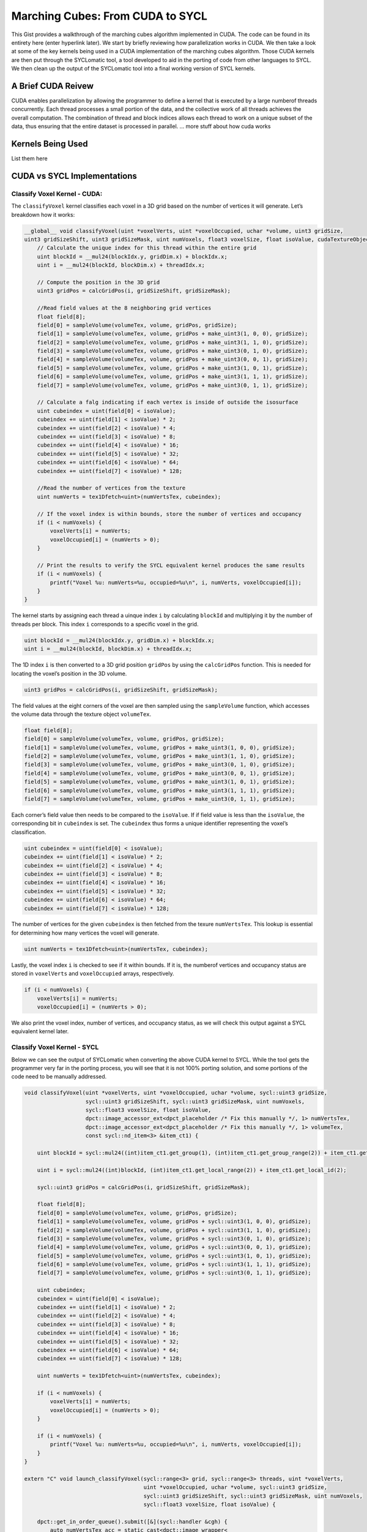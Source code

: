 Marching Cubes: From CUDA to SYCL
=================================

This Gist provides a walkthrough of the marching cubes algorithm
implemented in CUDA. The code can be found in its entirety here (enter
hyperlink later). We start by briefly reviewing how parallelization
works in CUDA. We then take a look at some of the key kernels being used
in a CUDA implementation of the marching cubes algorithm. Those CUDA
kernels are then put through the SYCLomatic tool, a tool developed to
aid in the porting of code from other languages to SYCL. We then clean
up the output of the SYCLomatic tool into a final working version of
SYCL kernels.

A Brief CUDA Reivew
-------------------

CUDA enables parallelization by allowing the programmer to define a
kernel that is executed by a large numberof threads concurrently. Each
thread processes a small portion of the data, and the collective work of
all threads achieves the overall computation. The combination of thread
and block indices allows each thread to work on a unique subset of the
data, thus ensuring that the entire dataset is processed in parallel. …
more stuff about how cuda works

Kernels Being Used
------------------

List them here

CUDA vs SYCL Implementations
----------------------------

Classify Voxel Kernel - CUDA:
~~~~~~~~~~~~~~~~~~~~~~~~~~~~~

The ``classifyVoxel`` kernel classifies each voxel in a 3D grid based on
the number of vertices it will generate. Let’s breakdown how it works:

.. code:: cpp

   __global__ void classifyVoxel(uint *voxelVerts, uint *voxelOccupied, uchar *volume, uint3 gridSize,
   uint3 gridSizeShift, uint3 gridSizeMask, uint numVoxels, float3 voxelSize, float isoValue, cudaTextureObject_t numVertsTex, cudaTextureObject_t volumeTex) {
       // Calculate the unique index for this thread within the entire grid
       uint blockId = __mul24(blockIdx.y, gridDim.x) + blockIdx.x;
       uint i = __mul24(blockId, blockDim.x) + threadIdx.x;

       // Compute the position in the 3D grid
       uint3 gridPos = calcGridPos(i, gridSizeShift, gridSizeMask);

       //Read field values at the 8 neighboring grid vertices
       float field[8];
       field[0] = sampleVolume(volumeTex, volume, gridPos, gridSize);
       field[1] = sampleVolume(volumeTex, volume, gridPos + make_uint3(1, 0, 0), gridSize);
       field[2] = sampleVolume(volumeTex, volume, gridPos + make_uint3(1, 1, 0), gridSize);
       field[3] = sampleVolume(volumeTex, volume, gridPos + make_uint3(0, 1, 0), gridSize);
       field[4] = sampleVolume(volumeTex, volume, gridPos + make_uint3(0, 0, 1), gridSize);
       field[5] = sampleVolume(volumeTex, volume, gridPos + make_uint3(1, 0, 1), gridSize);
       field[6] = sampleVolume(volumeTex, volume, gridPos + make_uint3(1, 1, 1), gridSize);
       field[7] = sampleVolume(volumeTex, volume, gridPos + make_uint3(0, 1, 1), gridSize);
       
       // Calculate a falg indicating if each vertex is inside of outside the isosurface
       uint cubeindex = uint(field[0] < isoValue);
       cubeindex += uint(field[1] < isoValue) * 2;
       cubeindex += uint(field[2] < isoValue) * 4;
       cubeindex += uint(field[3] < isoValue) * 8;
       cubeindex += uint(field[4] < isoValue) * 16;
       cubeindex += uint(field[5] < isoValue) * 32;
       cubeindex += uint(field[6] < isoValue) * 64;
       cubeindex += uint(field[7] < isoValue) * 128;

       //Read the number of vertices from the texture
       uint numVerts = tex1Dfetch<uint>(numVertsTex, cubeindex);

       // If the voxel index is within bounds, store the number of vertices and occupancy
       if (i < numVoxels) {
           voxelVerts[i] = numVerts;
           voxelOccupied[i] = (numVerts > 0);
       }

       // Print the results to verify the SYCL equivalent kernel produces the same results
       if (i < numVoxels) {
           printf("Voxel %u: numVerts=%u, occupied=%u\n", i, numVerts, voxelOccupied[i]);
       }
   }

The kernel starts by assigning each thread a uinque index ``i`` by
calculating ``blockId`` and multiplying it by the number of threads per
block. This index ``i`` corresponds to a specific voxel in the grid.

.. code:: cpp

   uint blockId = __mul24(blockIdx.y, gridDim.x) + blockIdx.x;
   uint i = __mul24(blockId, blockDim.x) + threadIdx.x;

The 1D index ``i`` is then converted to a 3D grid position ``gridPos``
by using the ``calcGridPos`` function. This is needed for locating the
voxel’s position in the 3D volume.

.. code:: cpp

   uint3 gridPos = calcGridPos(i, gridSizeShift, gridSizeMask);

The field values at the eight corners of the voxel are then sampled
using the ``sampleVolume`` function, which accesses the volume data
through the texture object ``volumeTex``.

.. code:: cpp

   float field[8];
   field[0] = sampleVolume(volumeTex, volume, gridPos, gridSize);
   field[1] = sampleVolume(volumeTex, volume, gridPos + make_uint3(1, 0, 0), gridSize);
   field[2] = sampleVolume(volumeTex, volume, gridPos + make_uint3(1, 1, 0), gridSize);
   field[3] = sampleVolume(volumeTex, volume, gridPos + make_uint3(0, 1, 0), gridSize);
   field[4] = sampleVolume(volumeTex, volume, gridPos + make_uint3(0, 0, 1), gridSize);
   field[5] = sampleVolume(volumeTex, volume, gridPos + make_uint3(1, 0, 1), gridSize);
   field[6] = sampleVolume(volumeTex, volume, gridPos + make_uint3(1, 1, 1), gridSize);
   field[7] = sampleVolume(volumeTex, volume, gridPos + make_uint3(0, 1, 1), gridSize);

Each corner’s field value then needs to be compared to the ``isoValue``.
If if field value is less than the ``isoValue``, the corresponding bit
in ``cubeindex`` is set. The ``cubeindex`` thus forms a unique
identifier representing the voxel’s classification.

.. code:: cpp

   uint cubeindex = uint(field[0] < isoValue);
   cubeindex += uint(field[1] < isoValue) * 2;
   cubeindex += uint(field[2] < isoValue) * 4;
   cubeindex += uint(field[3] < isoValue) * 8;
   cubeindex += uint(field[4] < isoValue) * 16;
   cubeindex += uint(field[5] < isoValue) * 32;
   cubeindex += uint(field[6] < isoValue) * 64;
   cubeindex += uint(field[7] < isoValue) * 128;

The number of vertices for the given ``cubeindex`` is then fetched from
the texure ``numVertsTex``. This lookup is essential for determining how
many vertices the voxel will generate.

.. code:: cpp

   uint numVerts = tex1Dfetch<uint>(numVertsTex, cubeindex);

Lastly, the voxel index ``i`` is checked to see if it within bounds. If
it is, the numberof vertices and occupancy status are stored in
``voxelVerts`` and ``voxelOccupied`` arrays, respectively.

.. code:: cpp

   if (i < numVoxels) {
       voxelVerts[i] = numVerts;
       voxelOccupied[i] = (numVerts > 0);

We also print the voxel index, number of vertices, and occupancy status,
as we will check this output against a SYCL equivalent kernel later.

Classify Voxel Kernel - SYCL
~~~~~~~~~~~~~~~~~~~~~~~~~~~~

Below we can see the output of SYCLomatic when converting the above CUDA
kernel to SYCL. While the tool gets the programmer very far in the
porting process, you will see that it is not 100% porting solution, and
some portions of the code need to be manually addressed.

.. code:: cpp

   void classifyVoxel(uint *voxelVerts, uint *voxelOccupied, uchar *volume, sycl::uint3 gridSize,
                      sycl::uint3 gridSizeShift, sycl::uint3 gridSizeMask, uint numVoxels,
                      sycl::float3 voxelSize, float isoValue,
                      dpct::image_accessor_ext<dpct_placeholder /* Fix this manually */, 1> numVertsTex,
                      dpct::image_accessor_ext<dpct_placeholder /* Fix this manually */, 1> volumeTex,
                      const sycl::nd_item<3> &item_ct1) {
       
       uint blockId = sycl::mul24((int)item_ct1.get_group(1), (int)item_ct1.get_group_range(2)) + item_ct1.get_group(2);

       uint i = sycl::mul24((int)blockId, (int)item_ct1.get_local_range(2)) + item_ct1.get_local_id(2);

       sycl::uint3 gridPos = calcGridPos(i, gridSizeShift, gridSizeMask);

       float field[8];
       field[0] = sampleVolume(volumeTex, volume, gridPos, gridSize);
       field[1] = sampleVolume(volumeTex, volume, gridPos + sycl::uint3(1, 0, 0), gridSize);
       field[2] = sampleVolume(volumeTex, volume, gridPos + sycl::uint3(1, 1, 0), gridSize);
       field[3] = sampleVolume(volumeTex, volume, gridPos + sycl::uint3(0, 1, 0), gridSize);
       field[4] = sampleVolume(volumeTex, volume, gridPos + sycl::uint3(0, 0, 1), gridSize);
       field[5] = sampleVolume(volumeTex, volume, gridPos + sycl::uint3(1, 0, 1), gridSize);
       field[6] = sampleVolume(volumeTex, volume, gridPos + sycl::uint3(1, 1, 1), gridSize);
       field[7] = sampleVolume(volumeTex, volume, gridPos + sycl::uint3(0, 1, 1), gridSize);

       uint cubeindex;
       cubeindex = uint(field[0] < isoValue);
       cubeindex += uint(field[1] < isoValue) * 2;
       cubeindex += uint(field[2] < isoValue) * 4;
       cubeindex += uint(field[3] < isoValue) * 8;
       cubeindex += uint(field[4] < isoValue) * 16;
       cubeindex += uint(field[5] < isoValue) * 32;
       cubeindex += uint(field[6] < isoValue) * 64;
       cubeindex += uint(field[7] < isoValue) * 128;

       uint numVerts = tex1Dfetch<uint>(numVertsTex, cubeindex);

       if (i < numVoxels) {
           voxelVerts[i] = numVerts;
           voxelOccupied[i] = (numVerts > 0);
       }

       if (i < numVoxels) {
           printf("Voxel %u: numVerts=%u, occupied=%u\n", i, numVerts, voxelOccupied[i]);
       }
   }

   extern "C" void launch_classifyVoxel(sycl::range<3> grid, sycl::range<3> threads, uint *voxelVerts,
                                        uint *voxelOccupied, uchar *volume, sycl::uint3 gridSize,
                                        sycl::uint3 gridSizeShift, sycl::uint3 gridSizeMask, uint numVoxels,
                                        sycl::float3 voxelSize, float isoValue) {

       dpct::get_in_order_queue().submit([&](sycl::handler &cgh) {
           auto numVertsTex_acc = static_cast<dpct::image_wrapper<
               dpct_placeholder /* Fix this manually */, 1> *>(numVertsTex) -> get_access(cgh);
           auto volumeTex_acc = static_cast<dpct::image_wrapper<
               dpct_placeholder /* Fix this manually */, 1> *>(volumeTex) -> get_access(cgh);

           auto numVertsTex_smpl = numVertsTex -> get_sampler();
           auto volumeTex_smplt = volumeTex -> get_sampler();

           cgh.parallel_for(sycl::nd_range<3>(grid * threads, threads), [=](sycl::nd_item<3> item_ct1) {
               classifyVoxel(
                   voxelVerts, voxelOccupied, volume, gridSize, gridSizeShift,
                   gridSizeMask, numVoxels, voxelSize, isoValue,
                   dpct::image_accessor_ext<dpct_placeholder /* Fix this manually */, 1>(
                       numVertsTex_smpl, numVertsTex_acc),
                   dpct::image_accessor_ext<dpct_placeholder /* Fix this manually */, 1>(
                       volumeTex_smpl, volumeTex_acc),
                   item_ct1);
           });
       });
       
       getLastCudaError("classifyVoxel failed");
   }

**Thread and Block Indices:**

SYCLomatic uses SYCL’s ``nd_iem`` to handle thread and block indices,
analogous to CUDA’s ``blockIdx``, ``threadIdx``, and ``blockDim``.

.. code:: cpp

   uint blockId = sycl::mul24((int)item_ct1.get_group(1), (int)item_ct1.get_group_range(2)) + item_ct2.get_group(2);
   uint i = sycl::mul24((int)blockId, (int)item_ct1.get_local_range(2)) + item_ct1.get_local_id(2);

**Grid Position Calculation:**

The function ``calcGridPos`` remains unchanged and works the same way as
in CUDA.

.. code:: cpp

   sycl::uint3 gridPos = calcGridPos(i, gridSizeShift, gridSizeMask);

**Field Value Sampling:**

The texture access functions are replaces by SYCL equivalents.
``sampleVolume`` is called the same way as in CUDA.

.. code:: cpp

   float field[8];
   field[0] = sampleVolume(volumeTex, volume, gridPos, gridSize);
   field[1] = sampleVolume(volumeTex, volume, gridPos + sycl::uint3(1, 0, 0), gridSize);
   ...

**Isosurface Classification and Number of Vertices Lookup**

The operations for comparing field values and fetching the number of
vertices are similar in SYCL.

.. code:: cpp

   uint cubeindex;
   cubeindex = uint(field[0] < isoValue);
   cubeindex += uint(field[1] < isoValue) * 2;
   cubeindex += uint(field[2] < isoValue) * 4;
   cubeindex += uint(field[3] < isoValue) * 8;
   cubeindex += uint(field[4] < isoValue) * 16;
   cubeindex += uint(field[5] < isoValue) * 32;
   cubeindex += uint(field[6] < isoValue) * 64;
   cubeindex += uint(field[7] < isoValue) * 128;
   uint numVerts = tex1Dfetch<uint>(numVertsTex, cubeindex);

The code for storing the results and printing remains the same.

Compact Voxels Kernel - CUDA
~~~~~~~~~~~~~~~~~~~~~~~~~~~~

The ``compactVoxels`` kernel is crucial for compacting the voxel arrary
by eliminating empty voxels and creating a contiguous array of active
voxels.

.. code:: cpp

   __global__ void compactVoxels(uint *compactedVoxelArray, uint *voxelOccupied, uint *voxelOccupiedScan,
                                                                                 uint numVoxels) {
       uint blockId = __mul24(blockIdx.y, gridDim.x) + blockIdx.x;
       uint i = __mul24(blockId, blockDim.x) + threadIdx.x;

       if (voxelOccupied[i] && (i < numVoxels)) {
           compactedVoxelArray[voxelOccupiedScan[i]] = i;
       }

       if (voxelOccupied[i] && (i < numVoxels)) {
           printf("Compact voxel %u: compactedIndex=%u\n", i, voxelOccupiedScan[i]);
       }
   }

**Thread and Block Indices**

CUDA organizes threads into blocks and blocks into grids. Each thread
has a unique index within its block, and each block has a unique index
within the grid.

.. code:: cpp

   uint blockId = __mul24(blockIdx.y, gridDim.x) + blockIdx.x;
   uint i = __mul24(blockId, blockDim.x) + threadIdx.x;

-  ``blockIdx.y`` and ``blockIdx.x`` are the block indices in the y and
   x dimensions of the grid.
-  ``gridDim.x`` is the number of blocks in the x dimension.
-  ``blockDim.x`` is the number of threads in a block.
-  ``threadIdx.x`` is the thread index within the block.

The global thread index ``i`` is computed to uniquely identify each
thread’s work item.

**Compaction Condition:** - Each thread checks if the voxel at index
``i`` is occupied and if ``i`` is within our bounds.

.. code:: cpp

   if (voxelOccupied[i] && (i < numVoxels)) {

-  ``voxelOccupied[i]`` is a boolean array indicating whether the voxel
   at index ``i`` is occupied.
-  ``numVoxels`` is the total number of voxels.

**Compaction Operation** If the voxel is occupied, the kernel writes the
voxel’s index to the ``compactedVoxelArray`` at the position specified
by ``voxelOccupiedScan[i]``.

.. code:: cpp

   compactedVoxelArray[voxelOccupiedScan[i]] = i;

-  ``voxelOccupiedScan`` is an array that contains the result of the
   prefix sum operation on ``voxelOccupied``. It provides the position
   in the compacted array for each occupied voxel.

We again have the kernel print the voxel index and its new compacted
index to check this against the SYCL version.

Compact Voxels Kernel - SYCL
~~~~~~~~~~~~~~~~~~~~~~~~~~~~

This is the output of the above CUDA kernel when put through SYCLomatic.

.. code:: cpp

   void compactVoxels(uint *compactedVoxelArray, uint *voxelOccupied, uint *voxelOccupiedScan, uint numVoxels,
                      const sycl::nd_item<3> &item_ct1) {
       
       uint blockId = sycl::mul24((int)item_ct1.get_group(1), (int)item_ct1.get_group_range(2)) + item_ct1.get_group(2);
       uint i = sycl::mul24((int)blockId, (int)item_ct1.get_local_range(2)) + item_ct1.get_local_id(2);

       if (voxelOccupied[i] && (i < numVoxels)) {
           compactedVoxelArray[voxelOccupiedScan[i]] = i;
       }

       if (voxelOccupied[i] && (i < numVoxels)) {
           printf("Compact voxel %u: compactedIndex=%u\n", i, voxelOccupiedScan[i]);
       }
   }

   extern "C" void launch_compactVoxels(sycl::range<3> grid, sycl::range<3> threads, uint *compactedVoxelArray,
                                        uint *voxelOccupied, uint *voxelOccupiedScan, uint numVoxels) {
       
       dpct::get_in_order_queue().parllel_for(sycl::nd_range<3>(grid * threads, threads),
                                              [=](sycl::nd_item<3> item_ct1) {
           compactVoxels(compactedVoxelArray, voxelOccupied, voxelOccupiedScan, numVoxels, item_ct1);
       });

       getLastCudaError("compactVoxels failed");
   }

**Thread and Block Indices**

We again see that SYCLomatic uses SYCL’s ``nd_item`` to handle thread
and block indices, just as CUDA would use ``blockIdx``, ``threadIdx``,
and ``blockDim``.

.. code:: cpp

   uint blockId = sycl::mul24((int)item_ct1.get_group(1), (int)item_ct1.get_group_range(2)) + item_ct1.get_group(2);
   uint i = sycl::mul24((int)blockId, (int)item_ct1.get_local_range(2)) + item_ct1.get_local_id(2);

**Compaction Condition and Operation**

The compaction condition and operation are directly translated to SYCL,
maintaining the same logic as in CUDA.

.. code:: cpp

   if (voxelOccupied[i] && (i < numVoxels)) {
       compactedVoxelArray[voxelOccupiedScan[i]] = i;
   }

**Kernel Launch**

The ``launch_compactVoxels`` function in SYCL uses
``dpct::get_in_order_queue().parallel_for`` to submit the kernel for
execution (talk more about the extern C stuff…)

.. code:: cpp

   extern "C" void launch_compactVoxels(sycl::range<3> grid, sycl::range<3> threads, uint *compactedVoxelArray,
                                        uint *voxelOccupied, uint *voxelOccupiedScan, uint numVoxels) {

       dpct::get_in_order_queue().parallel_for(sycl::nd_range<3>(grid * threads, threads),
                                               [=](sycl::nd_item<3> item_ct1) {
           compactVoxels(compactedVoxelArray, voxelOccupied, voxelOccupiedScan, numVoxels, item_ct1);
       });

       getLastCudaError("compactVoxels failed");
   }

Generate Triangles Kernel - CUDA:
~~~~~~~~~~~~~~~~~~~~~~~~~~~~~~~~~

The ``generateTriangles`` kernel is the heart of the marching cubes
algorithm, responsible for generating the actual triangles that form the
isosurface. This kernel takes the compacted voxel array and, for each
active voxel, generates the necessary vertices and normals for the
triangles.

The kernel starts by assigning each thread a unique index ``i`` by
calculating ``blockId`` and multiplying it by the number of threads per
block. This index ``i`` corresponds to a specific voxel in the compacted
voxel array.

.. code:: cpp

   __global__ void generateTriangles(float4 *pos, float4 *norm, uint *compactedVoxelArray, uint *numVertsScanned,
                                     uint3 gridSize, uint3 gridSizeShift, uint3 gridSizeMask, float3 voxelSize,
                                     float isoValue, uint activeVoxels, uint maxVerts, cudaTextureObject_t triTex,
                                     cudaTextureObject_t numvertsTex) {
       
       uint blockId = __mul24(blockIdx.y, gridDim.x) + blockIdx.x;
       uint i = __mul24(blockId, blockDim.x) + threadIdx.x;
       
       if (i > activeVoxels - 1) {
           i = activeVoxels - 1);
       }

       uint voxel = compactedVoxelArray[i];
       uint3 gridPos = calcGridPos(voxel, gridSizeShift, gridSizeMask);

       float3 p;
       p.x = -1.0f + (gridPos.x * voxelSize.x);
       p.y = -1.0f + (gridPos.y * voxelSize.y);
       p.z = -1.0f + (gridPos.z * voxelSize.z);

       float3 v[8];
       v[0] = p;
       v[1] = p + make_float3(voxelSize.x, 0, 0);
       v[2] = p + make_float3(voxelSize.x, voxelSize.y, 0);
       v[3] = p + make_float3(0, voxelSize.y, 0);
       v[4] = p + make_float3(0, 0, voxelSize.z);
       v[5] = p + make_float3(voxelSize.x, 0, voxelSize.z);
       v[6] = p + make_float3(voxelSize.x, voxelSize.y, voxelSize.z);
       v[7] = p + make_float3(0, voxelSize.y, voxelSize.z);

       float4 field[8];
       field[0] = fieldFunc4(v[0]);
       field[1] = fieldFunc4(v[1]);
       field[2] = fieldFunc4(v[2]);
       field[3] = fieldFunc4(v[3]);
       field[4] = fieldFunc4(v[4]);
       field[5] = fieldFunc4(v[5]);
       field[6] = fieldFunc4(v[6]);
       field[7] = fieldFunc4(v[7]);

       uint cubeindex;
       cubeindex = uint(field[0].w < isoValue);
       cubeindex = uint(field[1].w < isoValue) * 2;
       cubeindex = uint(field[2].w < isoValue) * 4;
       cubeindex = uint(field[3].w < isoValue) * 8;
       cubeindex = uint(field[4].w < isoValue) * 16;
       cubeindex = uint(field[5].w < isoValue) * 32;
       cubeindex = uint(field[6].w < isoValue) * 64;
       cubeindex = uint(field[7].w < isoValue) * 128;

       float3 vertlist[12];
       float3 normlist[12];

       vertexInterp2(isoValue, v[0], v[1], field[0], field[1], vertlist[0], normlist[0]);
       vertexInterp2(isoValue, v[1], v[2], field[1], field[2], vertlist[1], normlist[1]);
       vertexInterp2(isoValue, v[2], v[3], field[2], field[3], vertlist[2], normlist[2]);
       vertexInterp2(isoValue, v[3], v[0], field[3], field[0], vertlist[3], normlist[3]);
       
       vertexInterp2(isoValue, v[4], v[5], field[4], field[5], vertlist[4], normlist[4]);
       vertexInterp2(isoValue, v[5], v[6], field[5], field[6], vertlist[5], normlist[5]);
       vertexInterp2(isoValue, v[6], v[7], field[6], field[7], vertlist[6], normlist[6]);
       vertexInterp2(isoValue, v[7], v[4], field[7], field[4], vertlist[7], normlist[7]);

       vertexInterp2(isoValue, v[0], v[4], field[0], field[4], vertlist[8], normlist[8]);
       vertexInterp2(isoValue, v[1], v[5], field[1], field[5], vertlist[9], normlist[9]);
       vertexInterp2(isoValue, v[2], v[6], field[2], field[6], vertlist[10], normlist[10]);
       vertexInterp2(isoValue, v[3], v[7], field[3], field[7], vertlist[11], normlist[11]);

       uint numVerts = tex1Dfetch<uint>(numVertsTex, cubeindex);

       for (int i = 0; i < numVerts; i++) {
           uint edge = tex1Dfetch<uint>(triTex, cubeindex * 16 + i);
           uint index = numVertsScanned[voxel] + i;

           if (index < maxVerts) {
               pos[index] = make_float4(vertlist[edge], 1.0f);
               norm[index] = make_float4(normlist[edge], 0.0f);
           }
       }
   }

The first step in the kernel is to calculate the unique index for the
thread within the entire grid. This index ``i`` is used to fetch the
voxel index from the compacted voxel array.

The kernel then computes the 3D grid position of the voxel using the
``calcGridPos`` function. This 3D position is necessary to determine the
coordinates of the voxel’s corners in the volume.

The positions of the voxel’s eight corners are calculated relative to
the 3D grid position and the voxel size. These positions are stored in
the ``v`` array.

Next, the field values at these eight corners are evaluated using the
``fieldFunc4`` function, which returns both the field value and its
gradient at each corner. These values are stored in the ``field`` array.

The ``cubeindex`` is then calcualted by comparing each field value to
the isovalue. The ``cubeindex`` is a unique identifier representing the
classification of the voxel based on the isovalue.

The vertices where the isosurface intersects the cube edges are computed
using the ``vertexInterp2`` function. This function interpolates the
positions and normals of the vertices along the edges of the cube. These
vertices are stored in the ``vertlist`` and ``normlist`` arrays,
respectively.

The number of vertiecs for the given ``cubeindex`` is fetched from the
``numVertsTex`` texture. This value indicates how many verties are
needed to form the triangles for this voxel.

Finally, the kerne. iterates over the required number of vertices,
fetching the corresponding edge indices from the ``triTex`` texture. It
then writes the positions and normals of these verties to the output
arrays ``pos`` and ``norm``.

Generate Triangles Kernel - SYCL:
~~~~~~~~~~~~~~~~~~~~~~~~~~~~~~~~~

When we use SYCLomatic to convert the above into SYCL, the
``generateTriangles`` kernel retains the same logic but adapts to the
SYCL programming model. Here is the output:

.. code:: cpp

   void generateTriangles(float4 *pos, float4 *norm, uint *compactedVoxelArray, uint *numVertsScanned,
                          sycl::uint3 gridSize, sycl::uint3 gridSizeShift, sycl::uint3 gridSizeMask,
                          sycl::float3 voxelSize, float isoValue, uint activeVoxels, uint maxVerts,
                          dpct::image_accessor_ext<dpct_placeholder /* Fix this manually */, 1> triTex,
                          dpct::image_accessor_ext<dpct_placeholder /* Fix this manually */, 1> numVertsTex,
                          const sycl::nd_item<3> &item_ct1) {

       uint blockId = sycl::mul24((int)item_ct1.get_group(1), (int)item_ct1.get_group_range(2)) + item_ct1.get_group(2);
       uint i = sycl::mul24((int)blockId, (int)item_ct1.get_local_range(2)) + item_Ct1.get_local_id(2);

       if (i > activeVoxels - 1) {
           i = activeVoxels - 1;
       }

       uint voxel = compactedVoxelArray[i];
       sycl::uint3 gridPos = calcGridPos(voxel, gridSizeShift, gridSizeMask);

       sycl::float3 p;
       p.x = -1.0f + (gridPos.x * voxelSize.x);
       p.y = -1.0f + (gridPos.y * voxelSize.y);
       p.z = -1.0f + (gridPos.z * voxelSize.z);

       sycl::float3 v[8];
       v[0] = p;
       v[1] = p + sycl::float3(voxelSize.x, 0, 0);
       v[2] = p + sycl::float3(voxelSize.x, voxelSize.y, 0);
       v[3] = p + sycl::float3(0, voxelSize.y, 0);
       v[4] = p + sycl::float3(0, 0, voxelSize.z);
       v[5] = p + sycl::float3(voxelSize.x, 0, voxelSize.z);
       v[6] = p + sycl::float3(voxelSize.x, voxelSize.y, voxelSize.z);
       v[7] = p + sycl::float3(0, voxelSize.y, voxelSize.z);

       sycl::float4 field[8];
       field[0] = fieldFunc4(v[0]);
       field[1] = fieldFunc4(v[1]);
       field[2] = fieldFunc4(v[2]);
       field[3] = fieldFunc4(v[3]);
       field[4] = fieldFunc4(v[4]);
       field[5] = fieldFunc4(v[5]);
       field[6] = fieldFunc4(v[6]);
       field[7] = fieldFunc4(v[7]);

       uint cubeindex;
       cubeindex = uint(field[0].w < isoValue);
       cubeindex += uint(field[1].w < isoValue) * 2;
       cubeindex += uint(field[2].w < isoValue) * 4;
       cubeindex += uint(field[3].w < isoValue) * 8;
       cubeindex += uint(field[4].w < isoValue) * 16;
       cubeindex += uint(field[5].w < isoValue) * 32;
       cubeindex += uint(field[6].w < isoValue) * 64;
       cubeindex += uint(field[7].w < isoValue) * 128;

       sycl::float3 vertlist[12];
       sycl::float3 normlist[12];

       vertexInterp2(isoValue, v[0], v[1], field[0], field[1], vertlist[0], normlist[0]);
       vertexInterp2(isoValue, v[1], v[2], field[1], field[2], vertlist[1], normlist[1]);
       vertexInterp2(isoValue, v[2], v[3], field[2], field[3], vertlist[2], normlist[2]);
       vertexInterp2(isoValue, v[3], v[0], field[3], field[0], vertlist[3], normlist[3]);

       vertexInterp2(isoValue, v[4], v[5], field[4], field[5], vertlist[4], normlist[4]);
       vertexInterp2(isoValue, v[5], v[6], field[5], field[6], vertlist[5], normlist[5]);
       vertexInterp2(isoValue, v[6], v[7], field[6], field[7], vertlist[6], normlist[6]);
       vertexInterp2(isoValue, v[7], v[4], field[7], field[4], vertlist[7], normlist[7]);

       vertexInterp2(isoValue, v[0], v[4], field[0], field[4], vertlist[8], normlist[8]);
       vertexInterp2(isoValue, v[1], v[5], field[1], field[5], vertlist[9], normlist[9]);
       vertexInterp2(isoValue, v[2], v[6], field[2], field[6], vertlist[10], normlist[10]);
       vertexInterp2(isoValue, v[3], v[7], field[3], field[7], vertlist[11], normlist[11]);

       uint numVerts = tex1Dfeth<uint>(numVertsTex, cubeindex);

       for (int i = 0; i < numVerts; i++) {
           uint edge = tex1Dfetch<uint>(triTex, cubeindex * 16 + i);
           uint index = numVertsScanned[voxel] + i;

           if (index < maxVerts) {
               pos[index] = make_float4(vertlist[edge], 1.0f);
               norm[index] = make_float4(normlist[edge], 0.0f);
           }
       }
   }

   extern "C" void launch_generateTriangles(sycl::range<3> grid, sycl::range<3> threads, float4 *pos, float4 *norm,
                                            uint *compactedVoxelArray, uint *numVertsScanned, sycl::uint3 gridSize,
                                            sycl::uint3 gridSizeShift, sycl::uint3 gridSizeMask, sycl::float3 voxelSize,
                                            float isoValue, uint activeVoxels, uint maxVerts) {

       dpct::get_in_order_queue().submit([&](sycl::handler &cgh) {
           auto triTex_acc = static_cast<dpct::image_wrapper<
               dpct_placeholder /* Fix this manually */, 1> *>(triTex) -> get_access(cgh);
           auto numVertsTex_acc = static_cast<dpct::image_wrapper<
               dpct_placeholder /* Fix this manually */, 1> *>(numVertsTex) -> get_access(cgh);

           auto triTex_smpl = triTex -> get_sampler();
           auto numVertsTex_smpl = numVertsTex -> get_sampler();

           cgh.parallel_for(sycl::nd_range<3>(grid * threads, threads), [=](sycl::nd_item<3> item_ct1) {
               generateTriangles(
                   pos, norm, compactedVoxelArray, numVertsScanned, gridSize, gridSizeShift, gridSizeMask,
                   voxelSize, isoValue, activeVoxels, maxVerts,
                   dpct::image_accessor_ext<dpct_placeholder /* Fix this manually */, 1>(triTex_smpl, triTex_acc),
                   dpct::image_accessor_ext<dpct_placeholder /* Fix this manually */, 1>(
                       numVertsTex_smpl, numVertsTex_acc),
                   item_ct1);
           });
       });

       getLastCudaError("generateTriangles failed");
   }

In SYCL, the logi of the kernel remains the same, but the API calls and
syntax are changed to be compatible with the SYCL framework. The use of
``dpct::image_accessor_ext`` for texture accesses and ``sycl::nd_item``
for thread and block indices are notable chagnes. (MORE ON THIS SECTION
LATER)

Use of Thrust Library in CUDA Implementation:
~~~~~~~~~~~~~~~~~~~~~~~~~~~~~~~~~~~~~~~~~~~~~

**Understanding Prefix Sum Operations**

Beofre diving into how the Thrust library is used in the CUDA
implementation, it is essential to understand what prefix sum operations
are and why they are crucial in parallel algorithms.

**What is a Prefix Sum?**

A prefix sum, also known as a scan operation, is an operation that takes
an input array and produces an output array were each element at index
``i`` is the sum of all the elements from the start of the input array
up to, but not including, the element at index ``i``. In mathematical
terms, given an input array ``A``, the prefix sum array ``B`` is defined
as:

.. math:: B[i] = \sum_{j=0}^{i} A[j]

For example, if the input array ``A`` is:

.. math:: A=[3,1,4,1,5,9,2,6,5]

then the prefix sum array ``B`` would be:

.. math:: B=[0,3,4,8,9,14,23,25,31]

Here, ``B[0]`` is 0 because there are no elements before the first
element of ``A``, ``B[1]`` is 3 which is just ``A[0]``, ``B[2]`` is 4
which is ``A[0] + A[1]``, and so on.

Prefix sums are a fundamental building block in parallel algorithms.
They are used in a variety of applications such as stream compaction,
sorting, and building data structures like histograms and cumulative
distributions. The prefix sum operation is inherently parallelizable
because each element in the output array can be computed independently
once the partial sums are known.

In our marching cubes algorithm, the prefix sum operation is used to
compact the voxel array. After classifying the voxels, we need to know
how many voxels are occupied up to each point in the array to
efficiently generate the triangles. This is where the prefix sum comes
into play.

After classifying each voxel as occupied or empty, we have an array
``voxelOccupied`` where each element is a flag indicating whether a
voxel is occupied. We need to compact this array to remove the empty
voxels and create a contiguous array of occupied voxels. The prerfix sum
operation on the ``voxelOccupied`` array allows us to achieve this.

Using the prefix sum operation on the ``voxelOccupied`` array results in
the ``voxelOccupiedScan`` array. This array contains the running total
of occupied voxels up to each point. By using this array, we can
determine the position of each occupied voxel in the compacted array.

**Using Thrust in the CUDA Implementation**

Thrust is a parlalel algorithms library in CUDA that resembes the C++
Standard Template Library (STL). It provides a collection of data
parallel primitives such as scan, sort, and reduce. Thrust is highly
optimized for performance on NVIDIA GPUs by taking advanatge of CUDA
underneath the hood.

The ``ThrustScanWrapper`` function encapsulates the Thrust scan
operation - remember, scan is just another name for prefix sum. It uses
the ``thrust::exclusize_scan`` function to compute the prefix sum.

.. code:: cpp

   extern "C" void ThrustScanWrapper(unsigned int *output, unsigned int *input, unsigned int numElements) {
       thrust::exclusive_scan(thrust::device_ptr<unsigned int>(input),
                              thrust::device_ptr<unsigned int>(input + numElements),
                              thrust::device_ptr<unsigned int>(output));
   }

The ``thrust::exclusize_scan`` function takes three parameters: the
beginning of the input range, the end of the input range, and the
beginning of the output range. It computes the prefix sum of the input
range and stores the result in the output range. The exclusive scan
means that the sum at each position does not include the element at that
position, which aligns with the traditional definition of prefix sums.

In the ``computeIsosurface`` function, after classifying the voxels, a
scan operation is performed on the ``voxelOccupied`` array. Remember,
this array contains flags indicating whether each voxel is occupied. The
scan operation computes the prefix sum of this array, which results in
the ``voxelOccupiedScan`` array, which tells us how many occupied voxels
there are up to each position.

.. code:: cpp

   ThrustScanWrapper(d_voxelOccupiedScan, d_voxelOccupied, numVoxels);

Thre prefix sum operation is crucial for the compaction step. It allows
us to create a compact array of occupied voxels, eliminating the empty
ones. This compact array is then used in the ``generateTriangles``
kernel to efficiently generate the triangles for the isosurface.

Use oneDPL (Thrust Equivalent) in SYCL:
~~~~~~~~~~~~~~~~~~~~~~~~~~~~~~~~~~~~~~~

oneDPL (oneAPI DPC++ Library) serves as the SYCL equivalent to CUDA’s
Thrust library. Both libraries offer high-level abstractions for
parallel algorithms and data structures. In our marching cubes
algorithms, oneDPL can be used to perform the prefix sum (scan)
oeprations, which, we know from above, are crucial for stream compaction
and calculating the number of vertices.

The ``dpct::device_ext::exclusive_scan`` function is used to perform the
prefix sum operation in SYCL. SYCLomatic helps convert Thrust-based code
to oneDPL-based code, although, just as with our kernels, some manual
adjustments may be required.

For example, the converted prefix sum operation using oneDPL might look
like this:

.. code:: cpp

   #include <oneapi/dpl/execution>
   #include <oneapi/dpl/algorithm>

   void oneDPLScanWrapper(unsigned int *output, unsigned int *input, unsigned int numElements, sycl::queue &q) {
       oneapi::dpl::execution::make_device_policy(q),
       oneapi::dpl::exclusive_scan(oneapi::dpl::execution::make_device_policy(q),
                                   input, input + numElements, output);
   }

In this example, ``oneapi::dpl::exclusive_scan`` performs the exclusive
prefix sum operation, similar to Thrust. The
``oneapi::dpl::execution::make_device_policy`` function creates a device
policy for the queue, ensuring that the operation is execued on the
appropirate device.

(EDIT THIS SECTION AFTER IMPLEMENTATION)

